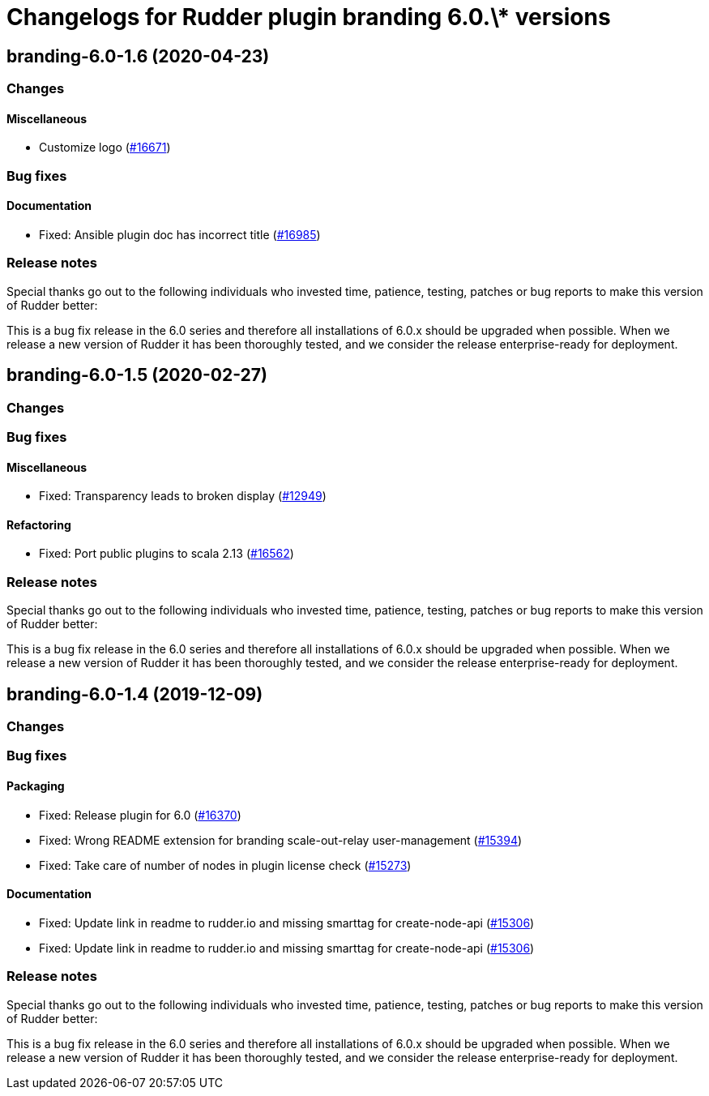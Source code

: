 = Changelogs for Rudder plugin branding 6.0.\* versions

== branding-6.0-1.6 (2020-04-23)

=== Changes

==== Miscellaneous

* Customize logo
    (https://issues.rudder.io/issues/16671[#16671])

=== Bug fixes

==== Documentation

* Fixed: Ansible plugin doc has incorrect title
    (https://issues.rudder.io/issues/16985[#16985])

=== Release notes

Special thanks go out to the following individuals who invested time, patience, testing, patches or bug reports to make this version of Rudder better:


This is a bug fix release in the 6.0 series and therefore all installations of 6.0.x should be upgraded when possible. When we release a new version of Rudder it has been thoroughly tested, and we consider the release enterprise-ready for deployment.

== branding-6.0-1.5 (2020-02-27)

=== Changes

=== Bug fixes

==== Miscellaneous

* Fixed: Transparency leads to broken display
    (https://issues.rudder.io/issues/12949[#12949])

==== Refactoring

* Fixed: Port public plugins to scala 2.13
    (https://issues.rudder.io/issues/16562[#16562])

=== Release notes

Special thanks go out to the following individuals who invested time, patience, testing, patches or bug reports to make this version of Rudder better:


This is a bug fix release in the 6.0 series and therefore all installations of 6.0.x should be upgraded when possible. When we release a new version of Rudder it has been thoroughly tested, and we consider the release enterprise-ready for deployment.

== branding-6.0-1.4 (2019-12-09)

=== Changes

=== Bug fixes

==== Packaging

* Fixed: Release plugin for 6.0
    (https://issues.rudder.io/issues/16370[#16370])
* Fixed: Wrong README extension for branding  scale-out-relay user-management
    (https://issues.rudder.io/issues/15394[#15394])
* Fixed: Take care of number of nodes in plugin license check
    (https://issues.rudder.io/issues/15273[#15273])

==== Documentation

* Fixed:  Update link in readme to rudder.io and missing smarttag for create-node-api
    (https://issues.rudder.io/issues/15306[#15306])
* Fixed:  Update link in readme to rudder.io and missing smarttag for create-node-api
    (https://issues.rudder.io/issues/15306[#15306])

=== Release notes

Special thanks go out to the following individuals who invested time, patience, testing, patches or bug reports to make this version of Rudder better:


This is a bug fix release in the 6.0 series and therefore all installations of 6.0.x should be upgraded when possible. When we release a new version of Rudder it has been thoroughly tested, and we consider the release enterprise-ready for deployment.

